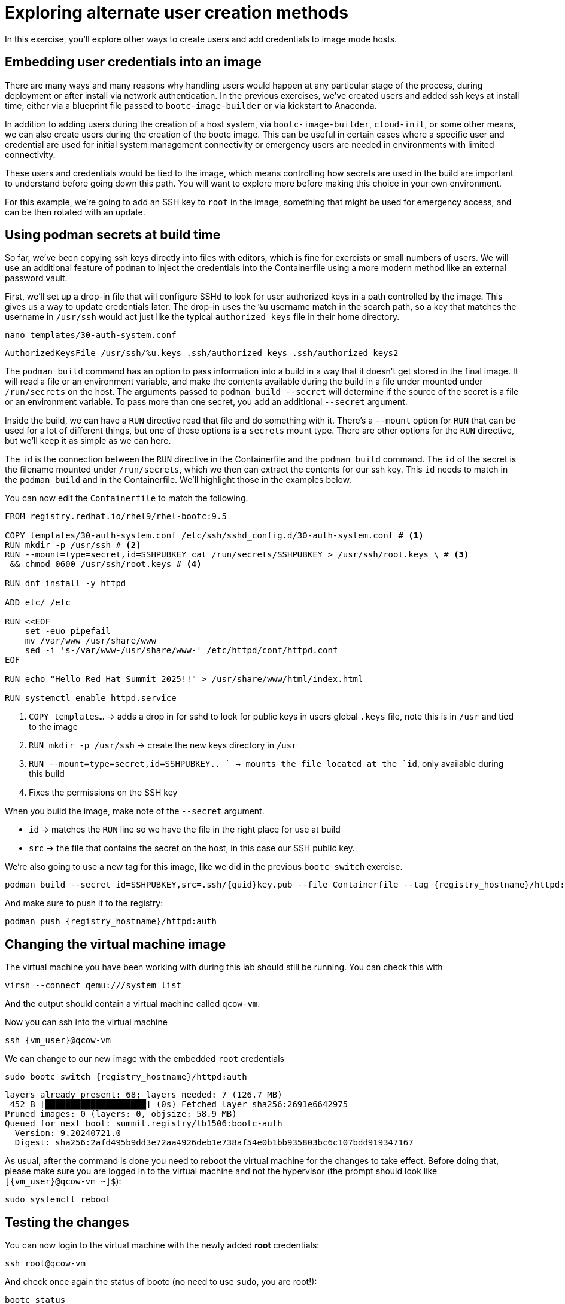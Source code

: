 = Exploring alternate user creation methods

In this exercise, you'll explore other ways to create users and add credentials to image mode hosts.

[#add-creds]
== Embedding user credentials into an image

There are many ways and many reasons why handling users would happen at any particular stage of the process, during deployment or after install via network authentication. In the previous exercises, we've created users and added ssh keys at install time, either via a blueprint file passed to `bootc-image-builder` or via kickstart to Anaconda. 

In addition to adding users during the creation of a host system, via `bootc-image-builder`, `cloud-init`, or some other means, we can also create users during the creation of the bootc image. This can be useful in certain cases where a specific user and credential are used for initial system management connectivity or  emergency users are needed in environments with limited connectivity. 

These users and credentials would be tied to the image, which means controlling how secrets are used in the build are important to understand before going down this path. You will want to explore more before making this choice in your own environment.

For this example, we're going to add an SSH key to `root` in the image, something that might be used for emergency access, and can be then rotated with an update.


[#secrets]
== Using podman secrets at build time

So far, we've been copying ssh keys directly into files with editors, which is fine for exercists or small numbers of users. We will use an additional feature of `podman` to inject the credentials into the Containerfile using a more modern method like an external password vault. 

First, we'll set up a drop-in file that will configure SSHd to look for user authorized keys in a path controlled by the image. This gives us a way to update credentials later. The drop-in uses the `%u` username match in the search path, so a key that matches the username in `/usr/ssh` would act just like the typical `authorized_keys` file in their home directory.

[source,bash,role="execute",subs=attributes+]
----
nano templates/30-auth-system.conf
----
[source,text,role="execute",subs=attributes+]
----
AuthorizedKeysFile /usr/ssh/%u.keys .ssh/authorized_keys .ssh/authorized_keys2
----

The `podman build` command has an option to pass information into a build in a way that it doesn't get stored in the final image. It will read a file or an environment variable, and make the contents available during the build in a file under mounted under `/run/secrets` on the host. The arguments passed to `podman build --secret` will determine if the source of the secret is a file or an environment variable. To pass more than one secret, you add an additional `--secret` argument.

Inside the build, we can have a `RUN` directive read that file and do something with it. There's a `--mount` option for `RUN` that can be used for a lot of different things, but one of those options is a `secrets` mount type. There are other options for the `RUN` directive, but we'll keep it as simple as we can here.

The `id` is the connection between the `RUN` directive in the Containerfile and the `podman build` command. The `id` of the secret is the filename mounted under `/run/secrets`, which we then can extract the contents for our ssh key. This `id` needs to match in the `podman build` and in the Containerfile.  We'll highlight those in the examples below.

You can now edit the `Containerfile` to match the following. 
[source,dockerfile,role="execute",subs=attributes+]
----
FROM registry.redhat.io/rhel9/rhel-bootc:9.5

COPY templates/30-auth-system.conf /etc/ssh/sshd_config.d/30-auth-system.conf # <1>
RUN mkdir -p /usr/ssh # <2>
RUN --mount=type=secret,id=SSHPUBKEY cat /run/secrets/SSHPUBKEY > /usr/ssh/root.keys \ # <3>
 && chmod 0600 /usr/ssh/root.keys # <4>

RUN dnf install -y httpd

ADD etc/ /etc

RUN <<EOF
    set -euo pipefail
    mv /var/www /usr/share/www
    sed -i 's-/var/www-/usr/share/www-' /etc/httpd/conf/httpd.conf
EOF

RUN echo "Hello Red Hat Summit 2025!!" > /usr/share/www/html/index.html

RUN systemctl enable httpd.service
----
<1> `COPY templates...` -> adds a drop in for sshd to look for public keys in users global `.keys` file, note this is in `/usr` and tied to the image
<2> `RUN mkdir -p /usr/ssh` -> create the new keys directory in `/usr`
<3> `RUN --mount=type=secret,id=SSHPUBKEY.. ` -> mounts the file located at the `id`,  only available during this build
<4> Fixes the permissions on the SSH key


When you build the image, make note of the `--secret` argument.

* `id` -> matches the `RUN` line so we have the file in the right place for use at build
* `src` -> the file that contains the secret on the host, in this case our SSH public key.

We're also going to use a new tag for this image, like we did in the previous `bootc switch` exercise.

[source,bash,role="execute",subs=attributes+]
----
podman build --secret id=SSHPUBKEY,src=.ssh/{guid}key.pub --file Containerfile --tag {registry_hostname}/httpd:auth
----

And make sure to push it to the registry:

[source,bash,role="execute",subs=attributes+]
----
podman push {registry_hostname}/httpd:auth
----

[#switch-creds]
== Changing the virtual machine image

The virtual machine you have been working with during this lab should still be running. You can check this with

[source,bash,role="execute",subs=attributes+]
----
virsh --connect qemu:///system list
----

And the output should contain a virtual machine called `qcow-vm`.

Now you can ssh into the virtual machine

[source,bash,role="execute",subs=attributes+]
----
ssh {vm_user}@qcow-vm
----

We can change to our new image with the embedded `root` credentials

[source,bash,role="execute",subs=attributes+]
----
sudo bootc switch {registry_hostname}/httpd:auth
----
----
layers already present: 68; layers needed: 7 (126.7 MB)
 452 B [████████████████████] (0s) Fetched layer sha256:2691e6642975            
Pruned images: 0 (layers: 0, objsize: 58.9 MB)
Queued for next boot: summit.registry/lb1506:bootc-auth
  Version: 9.20240721.0
  Digest: sha256:2afd495b9dd3e72aa4926deb1e738af54e0b1bb935803bc6c107bdd919347167
----

As usual, after the command is done you need to reboot the virtual machine
for the changes to take effect. Before doing that, please make sure you are logged in to the
virtual machine and not the hypervisor (the prompt should look like `[{vm_user}@qcow-vm ~]$`):

[source,bash,role="execute",subs=attributes+]
----
sudo systemctl reboot
----

[#user-test]
== Testing the changes

You can now login to the virtual machine with the newly added *root* credentials:

[source,bash,role="execute",subs=attributes+]
----
ssh root@qcow-vm
----

And check once again the status of bootc (no need to use `sudo`, you are root!):

[source,bash,role="execute",subs=attributes+]
----
bootc status
----
....
No staged image present
Current booted image: node.xzk5f.gcp.redhatworkshops.io/httpd:auth
    Image version: 9.20250326.0 (2025-04-11 20:31:25.725862994 UTC)
    Image digest: sha256:808357b866a23b1cfac3d9f22034745807d30b9695eaed5fb5a7598e4eb8f11f
No rollback image present
....

Feel free to explore the virtual machine before moving on to the next section, remembering you are now `root`.

Since we've masked the `httpd` service in a previous image, what do you think the current status is? Our container file includes a `systemctl enable`, but masking creates a symlink in `/etc` on the host.

If you said "masked", you'd be right
[source,bash,role="execute",subs=attributes+]
----
systemctl status httpd
----

You've completed the final exercise in the lab. You should have a good baseline for how image mode operates and how it might be of use in your environment. You can find more information about image mode in the Links section at the top of the page. Feel free to log out of the virtual machine and revisit any modules as well.